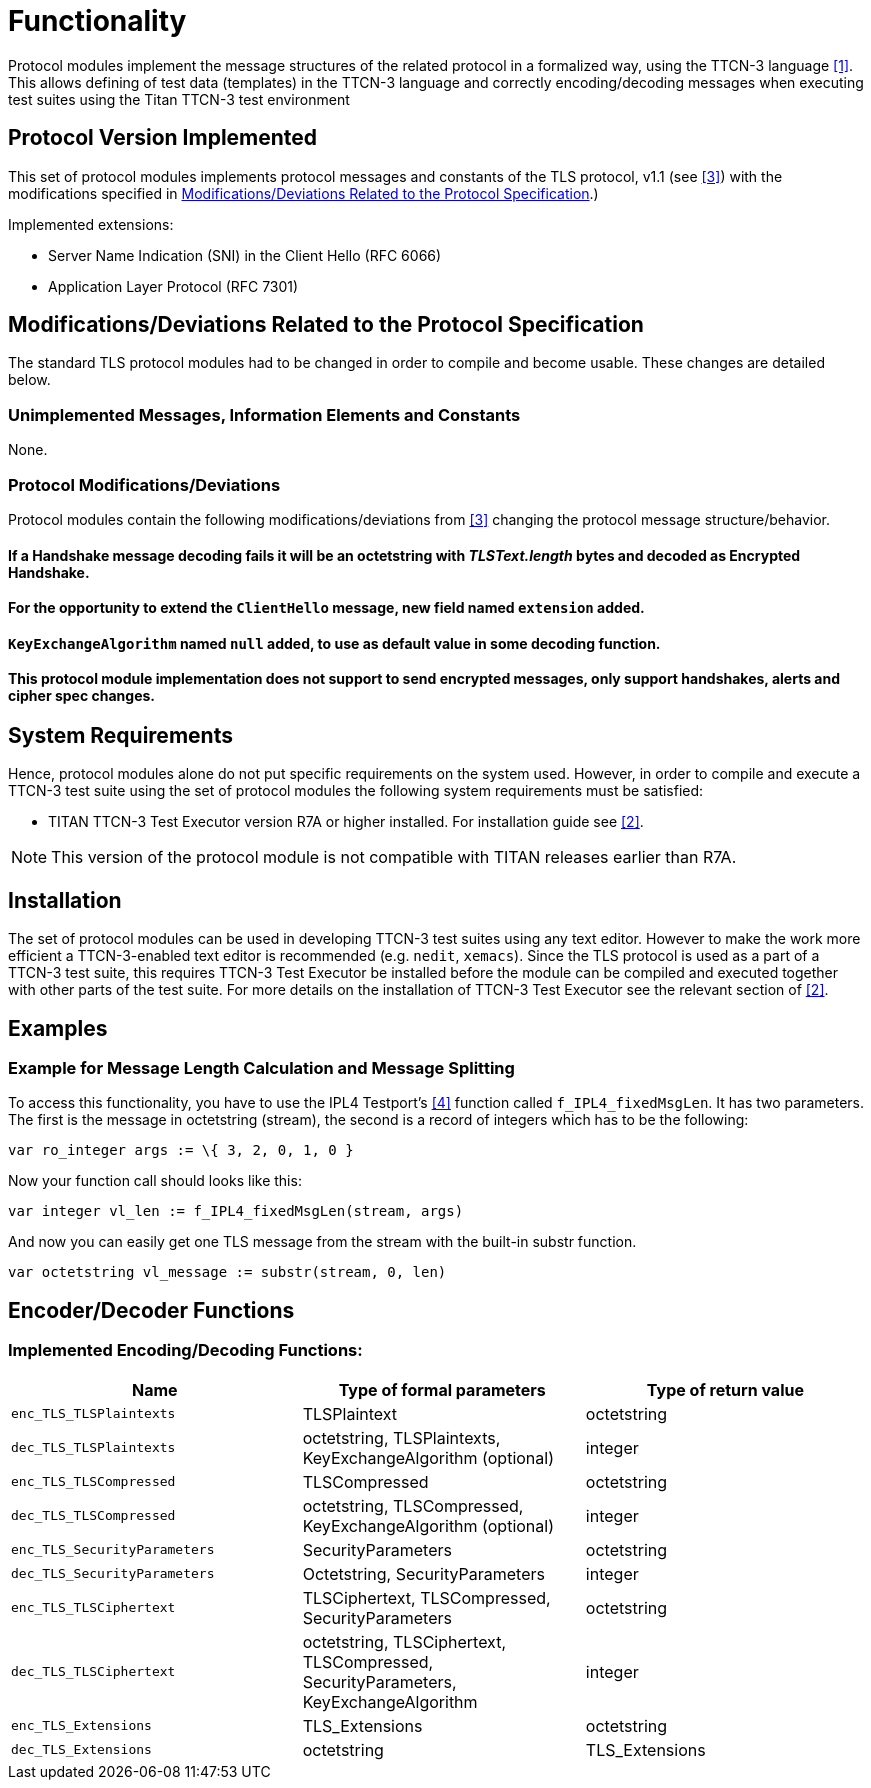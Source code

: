 = Functionality

Protocol modules implement the message structures of the related protocol in a formalized way, using the TTCN-3 language <<3-references.adoc#_1, [1]>>. This allows defining of test data (templates) in the TTCN-3 language and correctly encoding/decoding messages when executing test suites using the Titan TTCN-3 test environment

== Protocol Version Implemented

This set of protocol modules implements protocol messages and constants of the TLS protocol, v1.1 (see <<3-references.adoc#_3, [3]>>) with the modifications specified in <<modifications-deviations-related-to-the-protocol-specification, Modifications/Deviations Related to the Protocol Specification>>.)

Implemented extensions:

* Server Name Indication (SNI) in the Client Hello (RFC 6066)
* Application Layer Protocol (RFC 7301)

[[modifications-deviations-related-to-the-protocol-specification]]
== Modifications/Deviations Related to the Protocol Specification

The standard TLS protocol modules had to be changed in order to compile and become usable. These changes are detailed below.

=== Unimplemented Messages, Information Elements and Constants

None.

[[protocol-modifications-deviations]]
=== Protocol Modifications/Deviations

Protocol modules contain the following modifications/deviations from <<3-references.adoc#_3, [3]>> changing the protocol message structure/behavior.

[[if-a-handshake-message-decoding-fails-it-will-be-an-octetstring-with-tlstext-length-bytes-and-decoded-as-encrypted-handshake]]
==== If a Handshake message decoding fails it will be an octetstring with _TLSText.length_ bytes and decoded as Encrypted Handshake.

[[for-the-opportunity-to-extend-the-clienthello-message-new-field-named-extension-added]]
==== For the opportunity to extend the `ClientHello` message, new field named `extension` added.

[[keyexchangealgorithm-named-null-added-to-use-as-default-value-in-some-decoding-function]]
==== `KeyExchangeAlgorithm` named `null` added, to use as default value in some decoding function.

[[this-protocol-module-implementation-does-not-support-to-send-encrypted-messages-only-support-handshakes-alerts-and-cipher-spec-changes]]
==== This protocol module implementation does not support to send encrypted messages, only support handshakes, alerts and cipher spec changes.

== System Requirements

Hence, protocol modules alone do not put specific requirements on the system used. However, in order to compile and execute a TTCN-3 test suite using the set of protocol modules the following system requirements must be satisfied:

* TITAN TTCN-3 Test Executor version R7A or higher installed. For installation guide see <<3-references.adoc#_2, [2]>>.

NOTE: This version of the protocol module is not compatible with TITAN releases earlier than R7A.

== Installation

The set of protocol modules can be used in developing TTCN-3 test suites using any text editor. However to make the work more efficient a TTCN-3-enabled text editor is recommended (e.g. `nedit`, `xemacs`). Since the TLS protocol is used as a part of a TTCN-3 test suite, this requires TTCN-3 Test Executor be installed before the module can be compiled and executed together with other parts of the test suite. For more details on the installation of TTCN-3 Test Executor see the relevant section of <<3-references.adoc#_2, [2]>>.

== Examples

=== Example for Message Length Calculation and Message Splitting

To access this functionality, you have to use the IPL4 Testport’s <<3-references.adoc#_4, [4]>> function called `f_IPL4_fixedMsgLen`. It has two parameters. The first is the message in octetstring (stream), the second is a record of integers which has to be the following:

[source]
var ro_integer args := \{ 3, 2, 0, 1, 0 }

Now your function call should looks like this:

[source]
var integer vl_len := f_IPL4_fixedMsgLen(stream, args)

And now you can easily get one TLS message from the stream with the built-in substr function.

[source]
var octetstring vl_message := substr(stream, 0, len)

== Encoder/Decoder Functions

[[implemented-encoding-decoding-functions]]
=== Implemented Encoding/Decoding Functions:

[width="100%",cols="34%,33%,33%",options="header",]
|===================================================================================================================
|*Name* |*Type of formal parameters* |*Type of return value*
|`enc_TLS_TLSPlaintexts` |TLSPlaintext |octetstring
|`dec_TLS_TLSPlaintexts` |octetstring, TLSPlaintexts, KeyExchangeAlgorithm (optional) |integer
|`enc_TLS_TLSCompressed` |TLSCompressed |octetstring
|`dec_TLS_TLSCompressed` |octetstring, TLSCompressed, KeyExchangeAlgorithm (optional) |integer
|`enc_TLS_SecurityParameters` |SecurityParameters |octetstring
|`dec_TLS_SecurityParameters` |Octetstring, SecurityParameters |integer
|`enc_TLS_TLSCiphertext` |TLSCiphertext, TLSCompressed, SecurityParameters |octetstring
|`dec_TLS_TLSCiphertext` |octetstring, TLSCiphertext, TLSCompressed, SecurityParameters, KeyExchangeAlgorithm |integer
|`enc_TLS_Extensions` |TLS_Extensions |octetstring
|`dec_TLS_Extensions` |octetstring |TLS_Extensions
|===================================================================================================================
